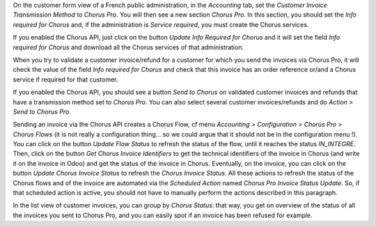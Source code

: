 On the customer form view of a French public administration, in the *Accounting* tab, set the *Customer Invoice Transmission Method* to *Chorus Pro*. You will then see a new section *Chorus Pro*. In this section, you should set the *Info required for Chorus* and, if the administration is *Service required*, you must create the Chorus services.

If you enabled the Chorus API, just click on the button *Update Info Required for Chorus* and it will set the field *Info required for Chorus* and download all the Chorus services of that administration.

When you try to validate a customer invoice/refund for a customer for which you send the invoices via Chorus Pro, it will check the value of the field *Info required for Chorus* and check that this invoice has an order reference or/and a Chorus service if required for that customer.

If you enabled the Chorus API, you should see a button *Send to Chorus* on validated customer invoices and refunds that have a transmission method set to *Chorus Pro*. You can also select several customer invoices/refunds and do *Action > Send to Chorus Pro*.

Sending an invoice via the Chorus API creates a Chorus Flow, cf menu *Accounting > Configuration > Chorus Pro > Chorus Flows* (it is not really a configuration thing... so we could argue that it should not be in the configuration menu !). You can click on the button *Update Flow Status* to refresh the status of the flow, until it reaches the status *IN_INTEGRE*. Then, click on the button *Get Chorus Invoice Identifiers* to get the technical identifiers of the invoice in Chorus (and write it on the invoice in Odoo) and get the status of the invoice in Chorus. Eventually, on the invoice, you can click on the button *Update Chorus Invoice Status* to refresh the *Chorus Invoice Status*. All these actions to refresh the status of the Chorus flows and of the invoice are automated via the *Scheduled Action* named *Chorus Pro Invoice Status Update*. So, if that scheduled action is active, you should not have to manually perform the actions described in this paragraph.

In the list view of customer invoices, you can group by *Chorus Status*: that way, you get on overview of the status of all the invoices you sent to Chorus Pro, and you can easily spot if an invoice has been refused for example.
